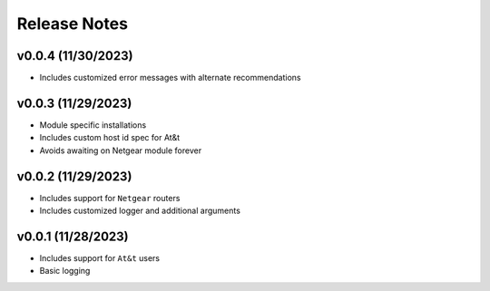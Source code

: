 Release Notes
=============

v0.0.4 (11/30/2023)
-------------------
- Includes customized error messages with alternate recommendations

v0.0.3 (11/29/2023)
-------------------
- Module specific installations
- Includes custom host id spec for At&t
- Avoids awaiting on Netgear module forever

v0.0.2 (11/29/2023)
-------------------
- Includes support for ``Netgear`` routers
- Includes customized logger and additional arguments

v0.0.1 (11/28/2023)
-------------------
- Includes support for ``At&t`` users
- Basic logging
